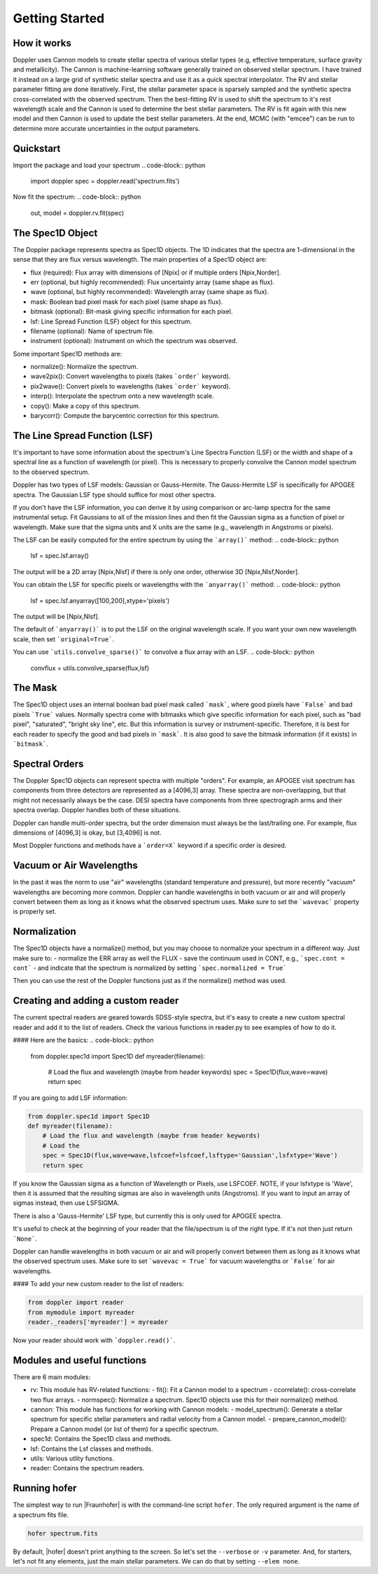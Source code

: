 ***************
Getting Started
***************



How it works
============

Doppler uses Cannon models to create stellar spectra of various stellar types (e.g, effective temperature, surface gravity and metallicity).
The Cannon is machine-learning software generally trained on observed stellar spectrum.  I have trained it instead on a large grid of synthetic
stellar spectra and use it as a quick spectral interpolator.  The RV and stellar parameter fitting are done iteratively.  First, the stellar
parameter space is sparsely sampled and the synthetic spectra cross-correlated with the observed spectrum.  Then the best-fitting RV is used
to shift the spectrum to it's rest wavelength scale and the Cannon is used to determine the best stellar parameters.  The RV is fit again with
this new model and then Cannon is used to update the best stellar parameters.  At the end, MCMC (with "emcee") can be run to determine more
accurate uncertainties in the output parameters.

Quickstart
==========

Import the package and load your spectrum
.. code-block:: python
    import doppler
    spec = doppler.read('spectrum.fits')


Now fit the spectrum:
.. code-block:: python
		
    out, model = doppler.rv.fit(spec)



The Spec1D Object
=================

The Doppler package represents spectra as Spec1D objects.  The 1D indicates that the spectra are 1-dimensional in the sense that
they are flux versus wavelength.  The main properties of a Spec1D object are:

- flux (required): Flux array with dimensions of [Npix] or if multiple orders [Npix,Norder].
- err (optional, but highly recommended): Flux uncertainty array (same shape as flux).
- wave (optional, but highly recommended): Wavelength array (same shape as flux).
- mask: Boolean bad pixel mask for each pixel (same shape as flux).
- bitmask (optional): Bit-mask giving specific information for each pixel.
- lsf: Line Spread Function (LSF) object for this spectrum.
- filename (optional): Name of spectrum file.
- instrument (optional): Instrument on which the spectrum was observed.

Some important Spec1D methods are:

- normalize(): Normalize the spectrum.
- wave2pix(): Convert wavelengths to pixels (takes ```order``` keyword).
- pix2wave(): Convert pixels to wavelengths (takes ```order``` keyword).
- interp(): Interpolate the spectrum onto a new wavelength scale.
- copy(): Make a copy of this spectrum.
- barycorr(): Compute the barycentric correction for this spectrum.

The Line Spread Function (LSF)
==============================

It's important to have some information about the spectrum's Line Spectra Function (LSF) or the width and shape of a spectral line
as a function of wavelength (or pixel).  This is necessary to properly convolve the Cannon model spectrum to the observed spectrum.

Doppler has two types of LSF models: Gaussian or Gauss-Hermite.  The Gauss-Hermite LSF is specifically for APOGEE spectra.  The
Gaussian LSF type should suffice for most other spectra.

If you don't have the LSF information, you can derive it by using comparison or arc-lamp spectra for the same instrumental setup.
Fit Gaussians to all of the mission lines and then fit the Gaussian sigma as a function of pixel or wavelength.  Make sure that the
sigma units and X units are the same (e.g., wavelength in Angstroms or pixels).

The LSF can be easily computed for the entire spectrum by using the ```array()``` method:
.. code-block:: python
		
    lsf = spec.lsf.array()

The output will be a 2D array [Npix,Nlsf] if there is only one order, otherwise 3D [Npix,Nlsf,Norder].

You can obtain the LSF for specific pixels or wavelengths with the ```anyarray()``` method:
.. code-block:: python

    lsf = spec.lsf.anyarray([100,200],xtype='pixels')


The output will be [Npix,Nlsf].

The default of ```anyarray()``` is to put the LSF on the original wavelength scale.  If you want your own new wavelength scale,
then set ```original=True```.

You can use ```utils.convolve_sparse()``` to convolve a flux array with an LSF.
.. code-block:: python
	
    convflux = utils.convolve_sparse(flux,lsf)



The Mask
========

The Spec1D object uses an internal boolean bad pixel mask called ```mask```, where good pixels have ```False``` and bad pixels ```True``` values.
Normally spectra come with bitmasks which give specific information for each pixel, such as "bad pixel", "saturated", "bright sky line", etc.
But this information is survey or instrument-specific.  Therefore, it is best for each reader to specify the good and bad pixels in ```mask```.
It is also good to save the bitmask information (if it exists) in ```bitmask```.


Spectral Orders
===============

The Doppler Spec1D objects can represent spectra with multiple "orders".  For example, an APOGEE visit spectrum has components from three
detectors are represented as a [4096,3] array.  These spectra are non-overlapping, but that might not necessarily always be the case.
DESI spectra have components from three spectrograph arms and their spectra overlap.  Doppler handles both of these situations.

Doppler can handle multi-order spectra, but the order dimension must always be the last/trailing one.  For example, flux dimensions
of [4096,3] is okay, but [3,4096] is not. 

Most Doppler functions and methods have a ```order=X``` keyword if a specific order is desired.


Vacuum or Air Wavelengths
=========================

In the past it was the norm to use "air" wavelengths (standard temperature and pressure), but more recently "vacuum" wavelengths are
becoming more common.  Doppler can handle wavelengths in both vacuum or air and will properly convert between them as long as it knows
what the observed spectrum uses.  Make sure to set the ```wavevac``` property is properly set.

Normalization
=============

The Spec1D objects have a normalize() method, but you may choose to normalize your spectrum in a different way.   Just make sure to:
- normalize the ERR array as well the FLUX
- save the continuum used in CONT, e.g., ```spec.cont = cont```
- and indicate that the spectrum is normalized by setting ```spec.normalized = True```

Then you can use the rest of the Doppler functions just as if the normalize() method was used.

Creating and adding a custom reader
===================================

The current spectral readers are geared towards SDSS-style spectra, but it's easy to create a new custom spectral reader and add it to the list
of readers.  Check the various functions in reader.py to see examples of how to do it.

#### Here are the basics:
.. code-block:: python

    from doppler.spec1d import Spec1D
    def myreader(filename):
        # Load the flux and wavelength (maybe from header keywords)
        spec = Spec1D(flux,wave=wave)
        return spec

If you are going to add LSF information:

.. code-block:: python

    from doppler.spec1d import Spec1D
    def myreader(filename):
        # Load the flux and wavelength (maybe from header keywords)
        # Load the 
        spec = Spec1D(flux,wave=wave,lsfcoef=lsfcoef,lsftype='Gaussian',lsfxtype='Wave')
        return spec

If you know the Gaussian sigma as a function of Wavelength or Pixels, use LSFCOEF.  NOTE, if your lsfxtype is 'Wave',
then it is assumed that the resulting sigmas are also in wavelength units (Angstroms).
If you want to input an array of sigmas instead, then use LSFSIGMA.

There is also a 'Gauss-Hermite' LSF type, but currently this is only used for APOGEE spectra.

It's useful to check at the beginning of your reader that the file/spectrum is of the right type.  If it's not then just return ```None```.

Doppler can handle wavelengths in both vacuum or air and will properly convert between them as long as it knows what the
observed spectrum uses.  Make sure to set ```wavevac = True``` for vacuum wavelengths or ```False``` for air wavelengths.

#### To add your new custom reader to the list of readers:

.. code-block:: python
		
    from doppler import reader
    from mymodule import myreader
    reader._readers['myreader'] = myreader


Now your reader should work with ```doppler.read()```.


Modules and useful functions
============================

There are 6 main modules:

- rv: This module has RV-related functions:
  - fit(): Fit a Cannon model to a spectrum
  - ccorrelate(): cross-correlate two flux arrays.
  - normspec(): Normalize a spectrum.  Spec1D objects use this for their normalize() method.
- cannon: This module has functions for working with Cannon models:
  - model_spectrum(): Generate a stellar spectrum for specific stellar parameters and radial velocity from a Cannon model.
  - prepare_cannon_model(): Prepare a Cannon model (or list of them) for a specific spectrum.
- spec1d: Contains the Spec1D class and methods.
- lsf: Contains the Lsf classes and methods.
- utils: Various utlity functions.
- reader: Contains the spectrum readers.



Running hofer
=============
The simplest way to run |Fraunhofer| is with the command-line script ``hofer``.  The only required argument is the name of a spectrum fits file.

.. code-block:: bash

    hofer spectrum.fits

By default, |hofer| doesn't print anything to the screen.  So let's set the ``--verbose`` or ``-v`` parameter.  And, for starters, let's not fit
any elements, just the main stellar parameters.  We can do that by setting ``--elem none``.

.. code-block:: bash
                
  
